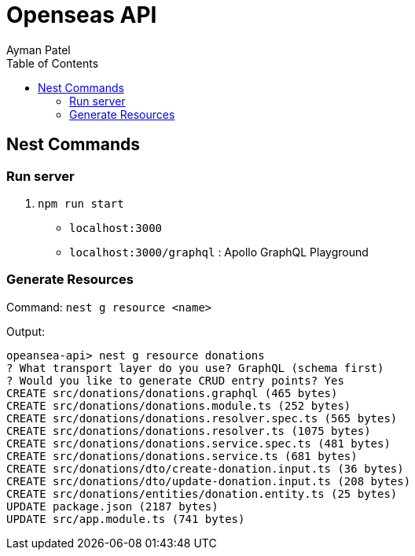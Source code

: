 = Openseas API
Ayman Patel
:toc:
:icons: font


== Nest Commands


=== Run server


1. `npm run start`


- `localhost:3000`
- `localhost:3000/graphql` : Apollo GraphQL Playground

=== Generate Resources

Command: `nest g resource <name>`


Output:

```
opeansea-api> nest g resource donations
? What transport layer do you use? GraphQL (schema first)
? Would you like to generate CRUD entry points? Yes
CREATE src/donations/donations.graphql (465 bytes)
CREATE src/donations/donations.module.ts (252 bytes)
CREATE src/donations/donations.resolver.spec.ts (565 bytes)
CREATE src/donations/donations.resolver.ts (1075 bytes)
CREATE src/donations/donations.service.spec.ts (481 bytes)
CREATE src/donations/donations.service.ts (681 bytes)
CREATE src/donations/dto/create-donation.input.ts (36 bytes)
CREATE src/donations/dto/update-donation.input.ts (208 bytes)
CREATE src/donations/entities/donation.entity.ts (25 bytes)
UPDATE package.json (2187 bytes)
UPDATE src/app.module.ts (741 bytes)
```